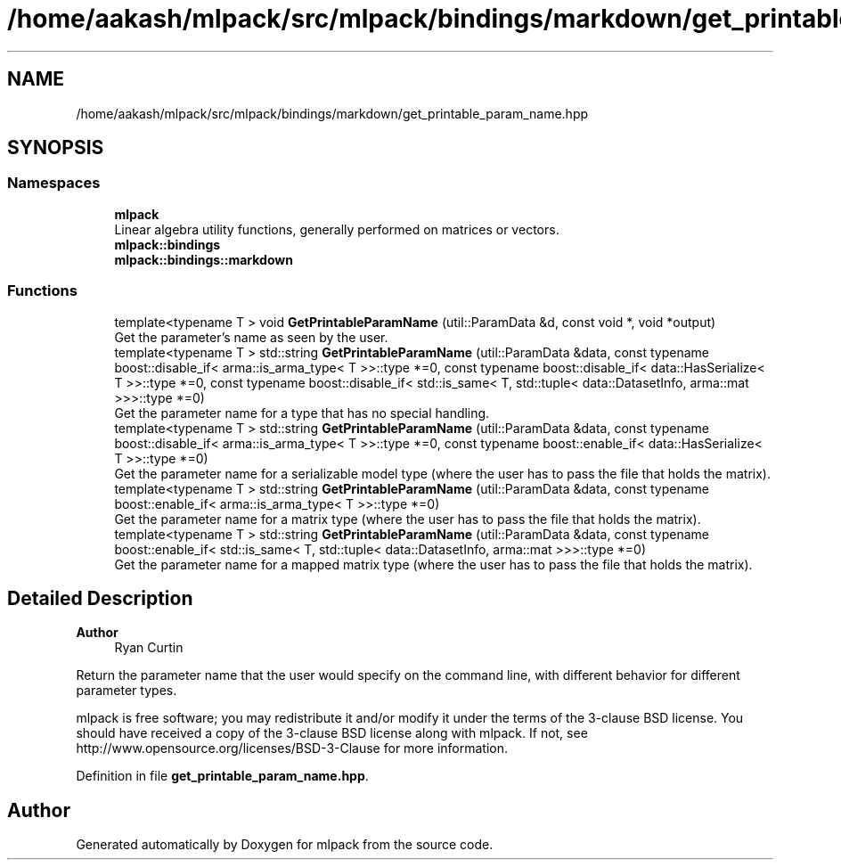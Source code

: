 .TH "/home/aakash/mlpack/src/mlpack/bindings/markdown/get_printable_param_name.hpp" 3 "Sun Jun 20 2021" "Version 3.4.2" "mlpack" \" -*- nroff -*-
.ad l
.nh
.SH NAME
/home/aakash/mlpack/src/mlpack/bindings/markdown/get_printable_param_name.hpp
.SH SYNOPSIS
.br
.PP
.SS "Namespaces"

.in +1c
.ti -1c
.RI " \fBmlpack\fP"
.br
.RI "Linear algebra utility functions, generally performed on matrices or vectors\&. "
.ti -1c
.RI " \fBmlpack::bindings\fP"
.br
.ti -1c
.RI " \fBmlpack::bindings::markdown\fP"
.br
.in -1c
.SS "Functions"

.in +1c
.ti -1c
.RI "template<typename T > void \fBGetPrintableParamName\fP (util::ParamData &d, const void *, void *output)"
.br
.RI "Get the parameter's name as seen by the user\&. "
.ti -1c
.RI "template<typename T > std::string \fBGetPrintableParamName\fP (util::ParamData &data, const typename boost::disable_if< arma::is_arma_type< T >>::type *=0, const typename boost::disable_if< data::HasSerialize< T >>::type *=0, const typename boost::disable_if< std::is_same< T, std::tuple< data::DatasetInfo, arma::mat >>>::type *=0)"
.br
.RI "Get the parameter name for a type that has no special handling\&. "
.ti -1c
.RI "template<typename T > std::string \fBGetPrintableParamName\fP (util::ParamData &data, const typename boost::disable_if< arma::is_arma_type< T >>::type *=0, const typename boost::enable_if< data::HasSerialize< T >>::type *=0)"
.br
.RI "Get the parameter name for a serializable model type (where the user has to pass the file that holds the matrix)\&. "
.ti -1c
.RI "template<typename T > std::string \fBGetPrintableParamName\fP (util::ParamData &data, const typename boost::enable_if< arma::is_arma_type< T >>::type *=0)"
.br
.RI "Get the parameter name for a matrix type (where the user has to pass the file that holds the matrix)\&. "
.ti -1c
.RI "template<typename T > std::string \fBGetPrintableParamName\fP (util::ParamData &data, const typename boost::enable_if< std::is_same< T, std::tuple< data::DatasetInfo, arma::mat >>>::type *=0)"
.br
.RI "Get the parameter name for a mapped matrix type (where the user has to pass the file that holds the matrix)\&. "
.in -1c
.SH "Detailed Description"
.PP 

.PP
\fBAuthor\fP
.RS 4
Ryan Curtin
.RE
.PP
Return the parameter name that the user would specify on the command line, with different behavior for different parameter types\&.
.PP
mlpack is free software; you may redistribute it and/or modify it under the terms of the 3-clause BSD license\&. You should have received a copy of the 3-clause BSD license along with mlpack\&. If not, see http://www.opensource.org/licenses/BSD-3-Clause for more information\&. 
.PP
Definition in file \fBget_printable_param_name\&.hpp\fP\&.
.SH "Author"
.PP 
Generated automatically by Doxygen for mlpack from the source code\&.
